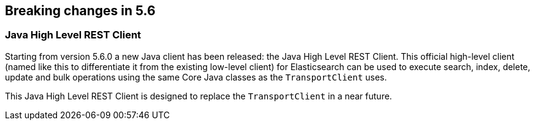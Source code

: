 [[breaking-changes-5.6]]
== Breaking changes in 5.6

[[breaking_56_clients]]
[float]
=== Java High Level REST Client

Starting from version 5.6.0 a new Java client has been released: the Java High Level REST Client.
This official high-level client (named like this to differentiate it from the existing low-level client) for
Elasticsearch can be used to execute search, index, delete, update and bulk operations using the same Core
Java classes as the `TransportClient` uses.

This Java High Level REST Client is designed to replace the `TransportClient` in a near future.
